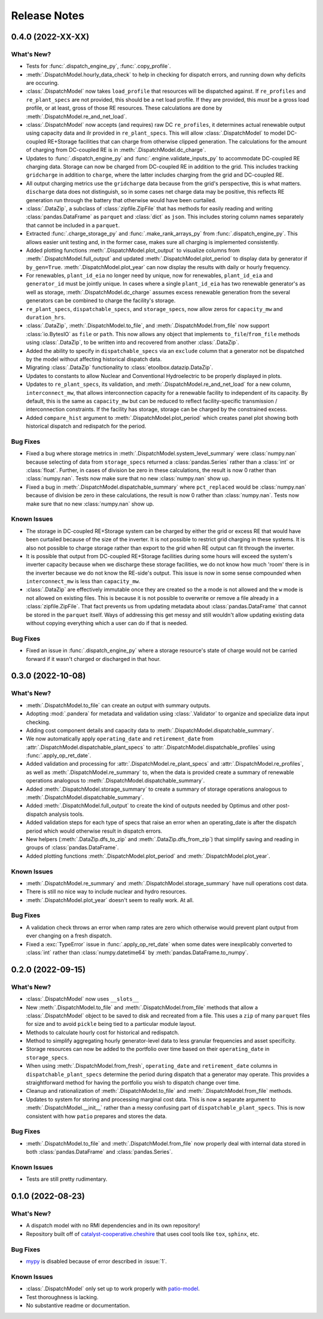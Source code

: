 =======================================================================================
Release Notes
=======================================================================================


.. _release-v0-4-0:

---------------------------------------------------------------------------------------
0.4.0 (2022-XX-XX)
---------------------------------------------------------------------------------------

What's New?
^^^^^^^^^^^
*   Tests for :func:`.dispatch_engine_py`, :func:`.copy_profile`.
*   :meth:`.DispatchModel.hourly_data_check` to help in checking for dispatch errors,
    and running down why deficits are occuring.
*   :class:`.DispatchModel` now takes ``load_profile`` that resources will be
    dispatched against. If ``re_profiles`` and ``re_plant_specs`` are not provided,
    this should be a net load profile. If they are provided, this *must* be a gross
    load profile, or at least, gross of those RE resources. These calculations are done
    by :meth:`.DispatchModel.re_and_net_load`.
*   :class:`.DispatchModel` now accepts (and requires) raw DC ``re_profiles``, it
    determines actual renewable output using capacity data and ilr provided in
    ``re_plant_specs``. This will allow :class:`.DispatchModel` to model DC-coupled
    RE+Storage facilities that can charge from otherwise clipped generation. The
    calculations for the amount of charging from DC-coupled RE is in
    :meth:`.DispatchModel.dc_charge`.
*   Updates to :func:`.dispatch_engine_py` and :func:`.engine.validate_inputs_py` to
    accommodate DC-coupled RE charging data. Storage can now be charged from
    DC-coupled RE in addition to the grid. This includes tracking ``gridcharge``
    in addition to ``charge``, where the latter includes charging from the grid
    and DC-coupled RE.
*   All output charging metrics use the ``gridcharge`` data because from the grid's
    perspective, this is what matters. ``discharge`` data does not distinguish,
    so in some cases net charge data may be positive, this reflects RE generation
    run through the battery that otherwise would have been curtailed.
*   :class:`.DataZip`, a subclass of :class:`zipfile.ZipFile` that has methods for
    easily reading and writing :class:`pandas.DataFrame` as ``parquet`` and
    :class:`dict` as ``json``. This includes storing column names separately that
    cannot be included in a ``parquet``.
*   Extracted :func:`.charge_storage_py` and
    :func:`.make_rank_arrays_py` from :func:`.dispatch_engine_py`. This
    allows easier unit testing and, in the former case, makes sure all charging is
    implemented consistently.
*   Added plotting functions :meth:`.DispatchModel.plot_output` to visualize columns
    from :meth:`.DispatchModel.full_output` and updated
    :meth:`.DispatchModel.plot_period` to display data by generator if ``by_gen=True``.
    :meth:`.DispatchModel.plot_year` can now display the results with daily or hourly
    frequency.
*   For renewables, ``plant_id_eia`` no longer need by unique, now for renewables,
    ``plant_id_eia`` and ``generator_id`` must be jointly unique. In cases where a
    single ``plant_id_eia`` has two renewable generator's as well as storage,
    :meth:`.DispatchModel.dc_charge` assumes excess renewable generation from the
    several generators can be combined to charge the facility's storage.
*   ``re_plant_specs``, ``dispatchable_specs``, and ``storage_specs``, now allow zeros
    for ``capacity_mw`` and ``duration_hrs``.
*   :class:`.DataZip`, :meth:`.DispatchModel.to_file`, and
    :meth:`.DispatchModel.from_file` now support :class:`io.BytesIO` as ``file``
    or ``path``. This now allows any object that implements ``to_file``/``from_file``
    methods using :class:`.DataZip`, to be written into and recovered from another
    :class:`.DataZip`.
*   Added the ability to specify in ``dispatchable_specs`` via an ``exclude`` column
    that a generator not be dispatched by the model without affecting historical
    dispatch data.
*   Migrating :class:`.DataZip` functionality to :class:`etoolbox.datazip.DataZip`.
*   Updates to constants to allow Nuclear and Conventional Hydroelectric to be properly
    displayed in plots.
*   Updates to ``re_plant_specs``, its validation, and
    :meth:`.DispatchModel.re_and_net_load` for a new column, ``interconnect_mw``, that
    allows interconnection capacity for a renewable facility to independent of its
    capacity. By default, this is the same as ``capacity_mw`` but can be reduced to
    reflect facility-specific transmission / interconnection constraints. If the
    facility has storage, storage can be charged by the constrained excess.
*   Added ``compare_hist`` argument to :meth:`.DispatchModel.plot_period` which creates
    panel plot showing both historical dispatch and redispatch for the period.

Bug Fixes
^^^^^^^^^
*   Fixed a bug where storage metrics in :meth:`.DispatchModel.system_level_summary`
    were :class:`numpy.nan` because selecting of data from ``storage_specs`` returned
    a :class:`pandas.Series` rather than a :class:`int` or :class:`float`. Further, in
    cases of division be zero in these calculations, the result is now 0 rather than
    :class:`numpy.nan`. Tests now make sure that no new :class:`numpy.nan` show up.
*   Fixed a bug in :meth:`.DispatchModel.dispatchable_summary` where ``pct_replaced``
    would be :class:`numpy.nan` because of division be zero in these calculations, the
    result is now 0 rather than :class:`numpy.nan`. Tests now make sure that no new
    :class:`numpy.nan` show up.

Known Issues
^^^^^^^^^^^^
*   The storage in DC-coupled RE+Storage system can be charged by either the grid or
    excess RE that would have been curtailed because of the size of the inverter. It is
    not possible to restrict grid charging in these systems. It is also not possible to
    charge storage rather than export to the grid when RE output can fit through the
    inverter.
*   It is possible that output from DC-coupled RE+Storage facilities during some hours
    will exceed the system's inverter capacity because when we discharge these storage
    facilities, we do not know how much 'room' there is in the inverter because we do
    not know the RE-side's output. This issue is now in some sense compounded when
    ``interconnect_mw`` is less than ``capacity_mw``.
*   :class:`.DataZip` are effectively immutable once they are created so the ``a`` mode
    is not allowed and the ``w`` mode is not allowed on existing files. This is because
    it is not possible to overwrite or remove a file already in a
    :class:`zipfile.ZipFile`. That fact prevents us from updating metadata about
    :class:`pandas.DataFrame` that cannot be stored in the ``parquet`` itself. Ways of
    addressing this get messy and still wouldn't allow updating existing data without
    copying everything which a user can do if that is needed.

Bug Fixes
^^^^^^^^^
*   Fixed an issue in :func:`.dispatch_engine_py` where a storage resource's state of
    charge would not be carried forward if it wasn't charged or discharged in that
    hour.

.. _release-v0-3-0:

---------------------------------------------------------------------------------------
0.3.0 (2022-10-08)
---------------------------------------------------------------------------------------

What's New?
^^^^^^^^^^^
*   :meth:`.DispatchModel.to_file` can create an output with summary
    outputs.
*   Adopting :mod:`.pandera` for metadata and validation using
    :class:`.Validator` to organize and specialize data input
    checking.
*   Adding cost component details and capacity data to
    :meth:`.DispatchModel.dispatchable_summary`.
*   We now automatically apply ``operating_date`` and ``retirement_date`` from
    :attr:`.DispatchModel.dispatchable_plant_specs` to
    :attr:`.DispatchModel.dispatchable_profiles` using
    :func:`.apply_op_ret_date`.
*   Added validation and processing for :attr:`.DispatchModel.re_plant_specs` and
    :attr:`.DispatchModel.re_profiles`, as well as :meth:`.DispatchModel.re_summary`
    to, when the data is provided create a summary of renewable operations analogous
    to :meth:`.DispatchModel.dispatchable_summary`.
*   Added :meth:`.DispatchModel.storage_summary` to create a summary of storage
    operations analogous to :meth:`.DispatchModel.dispatchable_summary`.
*   Added :meth:`.DispatchModel.full_output` to create the kind of outputs needed by
    Optimus and other post-dispatch analysis tools.
*   Added validation steps for each type of specs that raise an error when an
    operating_date is after the dispatch period which would otherwise result in
    dispatch errors.
*   New helpers (:meth:`.DataZip.dfs_to_zip` and :meth:`.DataZip.dfs_from_zip`) that
    simplify saving and reading in groups of :class:`pandas.DataFrame`.
*   Added plotting functions :meth:`.DispatchModel.plot_period` and
    :meth:`.DispatchModel.plot_year`.

Known Issues
^^^^^^^^^^^^
*   :meth:`.DispatchModel.re_summary` and :meth:`.DispatchModel.storage_summary` have
    null operations cost data.
*   There is still no nice way to include nuclear and hydro resources.
*   :meth:`.DispatchModel.plot_year` doesn't seem to really work. At all.


Bug Fixes
^^^^^^^^^
*   A validation check throws an error when ramp rates are zero which otherwise would
    prevent plant output from ever changing on a fresh dispatch.
*   Fixed a :exc:`TypeError` issue in :func:`.apply_op_ret_date` when some dates were
    inexplicably converted to :class:`int` rather than :class:`numpy.datetime64` by
    :meth:`pandas.DataFrame.to_numpy`.

.. _release-v0-2-0:

---------------------------------------------------------------------------------------
0.2.0 (2022-09-15)
---------------------------------------------------------------------------------------

What's New?
^^^^^^^^^^^
*   :class:`.DispatchModel` now uses ``__slots__``
*   New :meth:`.DispatchModel.to_file` and :meth:`.DispatchModel.from_file` methods
    that allow a :class:`.DispatchModel` object to be saved to disk and recreated
    from a file. This uses a ``zip`` of many ``parquet`` files for size and to avoid
    ``pickle`` being tied to a particular module layout.
*   Methods to calculate hourly cost for historical and redispatch.
*   Method to simplify aggregating hourly generator-level data to less granular
    frequencies and asset specificity.
*   Storage resources can now be added to the portfolio over time based on their
    ``operating_date`` in ``storage_specs``.
*   When using :meth:`.DispatchModel.from_fresh`, ``operating_date`` and
    ``retirement_date`` columns in ``dispatchable_plant_specs`` determine the period
    during dispatch that a generator may operate. This provides a straightforward
    method for having the portfolio you wish to dispatch change over time.
*   Cleanup and rationalization of :meth:`.DispatchModel.to_file` and
    :meth:`.DispatchModel.from_file` methods.
*   Updates to system for storing and processing marginal cost data. This is now a
    separate argument to :meth:`.DispatchModel.__init__` rather than a
    messy confusing part of ``dispatchable_plant_specs``. This is now consistent with
    how ``patio`` prepares and stores the data.

Bug Fixes
^^^^^^^^^
*   :meth:`.DispatchModel.to_file` and
    :meth:`.DispatchModel.from_file` now properly deal with
    internal data stored in both :class:`pandas.DataFrame` and :class:`pandas.Series`.

Known Issues
^^^^^^^^^^^^
*   Tests are still pretty rudimentary.

.. _release-v0-1-0:

---------------------------------------------------------------------------------------
0.1.0 (2022-08-23)
---------------------------------------------------------------------------------------

What's New?
^^^^^^^^^^^
*   A dispatch model with no RMI dependencies and in its own repository!
*   Repository built off of
    `catalyst-cooperative.cheshire <https://github.com/catalyst-cooperative/cheshire>`_
    that uses cool tools like ``tox``, ``sphinx``, etc.

Bug Fixes
^^^^^^^^^
*   `mypy <https://github.com/python/mypy>`_ is disabled because of error described
    in :issue:`1`.

Known Issues
^^^^^^^^^^^^
*   :class:`.DispatchModel` only set up to work properly with
    `patio-model <https://github.com/rmi-electricity/patio-model>`_.
*   Test thoroughness is lacking.
*   No substantive readme or documentation.


..
    Examples so I don't forget
    ^^^^^^^^^^^^^^^^^^^^^^^^^^
    * You can refer to the relevant pull request using the ``pr`` role: :pr:`1`
    * Don't hesitate to give shoutouts to folks who contributed like :user:`arengel`
    * You can link to issues that were closed like this: :issue:`2,3,4`
